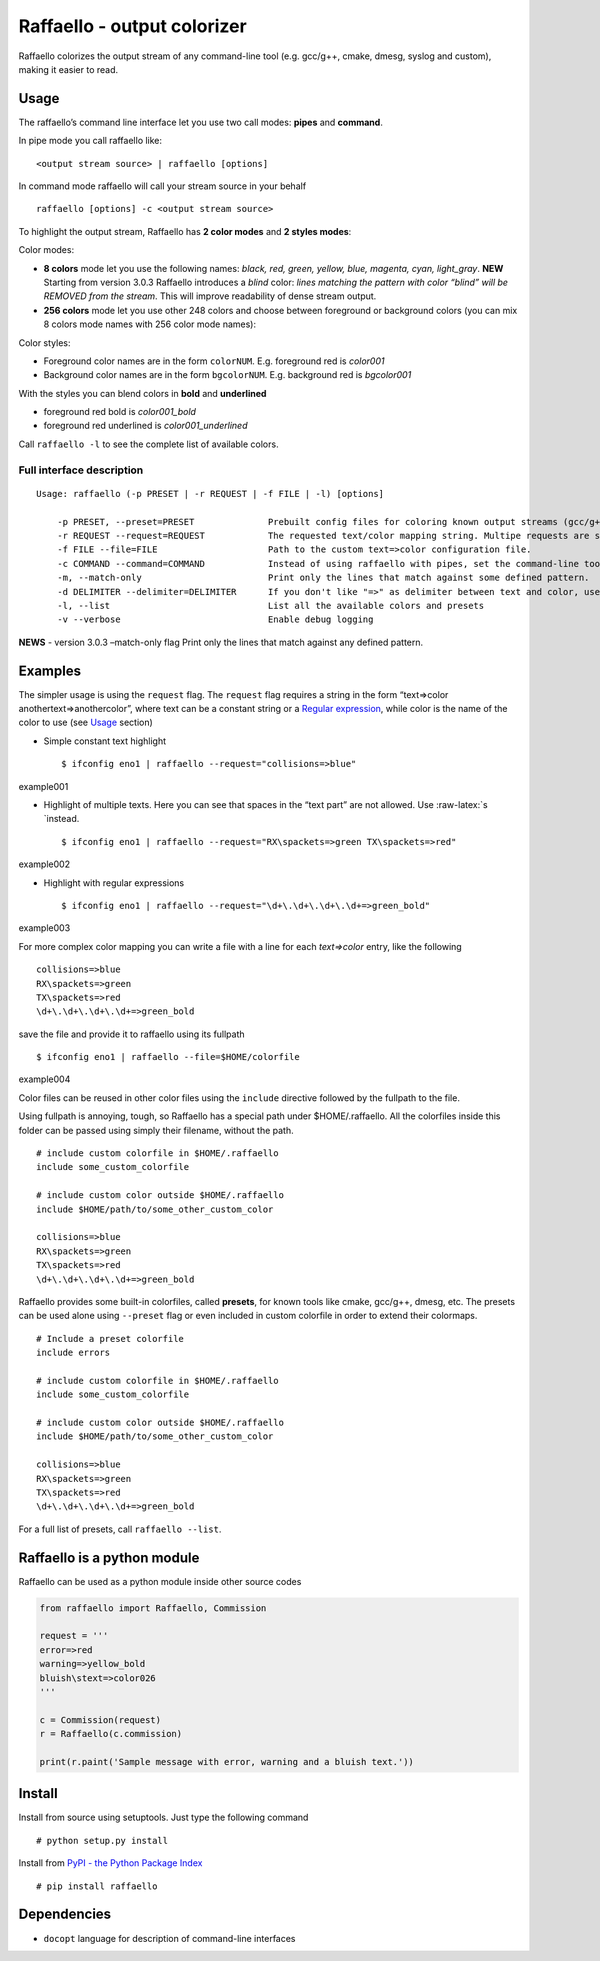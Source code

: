 Raffaello - output colorizer
============================

Raffaello colorizes the output stream of any command-line tool
(e.g. gcc/g++, cmake, dmesg, syslog and custom), making it easier to
read.

Usage
-----

The raffaello’s command line interface let you use two call modes:
**pipes** and **command**.

In pipe mode you call raffaello like:

::

   <output stream source> | raffaello [options]

In command mode raffaello will call your stream source in your behalf

::

   raffaello [options] -c <output stream source>

To highlight the output stream, Raffaello has **2 color modes** and **2
styles modes**:

Color modes:

-  **8 colors** mode let you use the following names: *black, red,
   green, yellow, blue, magenta, cyan, light_gray*. **NEW** Starting
   from version 3.0.3 Raffaello introduces a *blind* color: *lines
   matching the pattern with color “blind” will be REMOVED from the
   stream*. This will improve readability of dense stream output.

-  **256 colors** mode let you use other 248 colors and choose between
   foreground or background colors (you can mix 8 colors mode names with
   256 color mode names):

Color styles:

-  Foreground color names are in the form ``colorNUM``. E.g. foreground
   red is *color001*
-  Background color names are in the form ``bgcolorNUM``. E.g.
   background red is *bgcolor001*

With the styles you can blend colors in **bold** and **underlined**

-  foreground red bold is *color001_bold*
-  foreground red underlined is *color001_underlined*

Call ``raffaello -l`` to see the complete list of available colors.

Full interface description
~~~~~~~~~~~~~~~~~~~~~~~~~~

::

   Usage: raffaello (-p PRESET | -r REQUEST | -f FILE | -l) [options]

       -p PRESET, --preset=PRESET              Prebuilt config files for coloring known output streams (gcc/g++, cmake, dmesg, gcc/g++, ModemManager, logcat...)
       -r REQUEST --request=REQUEST            The requested text/color mapping string. Multipe requests are separated by a space. Regular expression are supported. E.g. "error=>red [Ww]arning=>yellow_bold".
       -f FILE --file=FILE                     Path to the custom text=>color configuration file.
       -c COMMAND --command=COMMAND            Instead of using raffaello with pipes, set the command-line tool to be executed by raffaello directly. E.g. -c "dmesg -w".
       -m, --match-only                        Print only the lines that match against some defined pattern.
       -d DELIMITER --delimiter=DELIMITER      If you don't like "=>" as delimiter between text and color, use this flag to change it. E.g. -d & [default: =>]
       -l, --list                              List all the available colors and presets
       -v --verbose                            Enable debug logging

**NEWS** - version 3.0.3 –match-only flag Print only the lines that
match against any defined pattern.

Examples
--------

The simpler usage is using the ``request`` flag. The ``request`` flag
requires a string in the form “text=>color anothertext=>anothercolor”,
where text can be a constant string or a `Regular
expression <https://docs.python.org/2/library/re.html>`__, while color
is the name of the color to use (see `Usage <#Usage>`__ section)

-  Simple constant text highlight

   ::

        $ ifconfig eno1 | raffaello --request="collisions=>blue"

example001

-  Highlight of multiple texts. Here you can see that spaces in the
   “text part” are not allowed. Use :raw-latex:`\s `instead.

   ::

        $ ifconfig eno1 | raffaello --request="RX\spackets=>green TX\spackets=>red"

example002

-  Highlight with regular expressions

   ::

        $ ifconfig eno1 | raffaello --request="\d+\.\d+\.\d+\.\d+=>green_bold"

example003

For more complex color mapping you can write a file with a line for each
*text=>color* entry, like the following

::

   collisions=>blue
   RX\spackets=>green
   TX\spackets=>red
   \d+\.\d+\.\d+\.\d+=>green_bold

save the file and provide it to raffaello using its fullpath

::

   $ ifconfig eno1 | raffaello --file=$HOME/colorfile

example004

Color files can be reused in other color files using the ``include``
directive followed by the fullpath to the file.

Using fullpath is annoying, tough, so Raffaello has a special path under
$HOME/.raffaello. All the colorfiles inside this folder can be passed
using simply their filename, without the path.

::

   # include custom colorfile in $HOME/.raffaello
   include some_custom_colorfile

   # include custom color outside $HOME/.raffaello
   include $HOME/path/to/some_other_custom_color

   collisions=>blue
   RX\spackets=>green
   TX\spackets=>red
   \d+\.\d+\.\d+\.\d+=>green_bold

Raffaello provides some built-in colorfiles, called **presets**, for
known tools like cmake, gcc/g++, dmesg, etc. The presets can be used
alone using ``--preset`` flag or even included in custom colorfile in
order to extend their colormaps.

::

   # Include a preset colorfile
   include errors

   # include custom colorfile in $HOME/.raffaello
   include some_custom_colorfile

   # include custom color outside $HOME/.raffaello
   include $HOME/path/to/some_other_custom_color

   collisions=>blue
   RX\spackets=>green
   TX\spackets=>red
   \d+\.\d+\.\d+\.\d+=>green_bold

For a full list of presets, call ``raffaello --list``.

Raffaello is a python module
----------------------------

Raffaello can be used as a python module inside other source codes

.. code:: python

   from raffaello import Raffaello, Commission

   request = '''
   error=>red
   warning=>yellow_bold
   bluish\stext=>color026
   '''

   c = Commission(request)
   r = Raffaello(c.commission)

   print(r.paint('Sample message with error, warning and a bluish text.'))

Install
-------

Install from source using setuptools. Just type the following command

::

   # python setup.py install

Install from `PyPI - the Python Package
Index <https://pypi.python.org/pypi>`__

::

   # pip install raffaello

Dependencies
------------

-  ``docopt`` language for description of command-line interfaces

.. |PyPI version| image:: vertopal_c8695d58ee484fb49ebe79762d806d00/4c83ff1ae5a0ce2144a9a8f4ea877fc8ccb95882.svg
   :target: https://badge.fury.io/py/raffaello
.. |Build Status| image:: vertopal_c8695d58ee484fb49ebe79762d806d00/6a7e16d9fbe5b315f689672a9e5b02a94834961a.svg
   :target: https://travis-ci.org/clobrano/raffaello
.. |Donate| image:: vertopal_c8695d58ee484fb49ebe79762d806d00/8342c8fb5c2918722afdcda84b3d4527dc79f7ca.svg
   :target: https://www.paypal.me/clobrano/5
